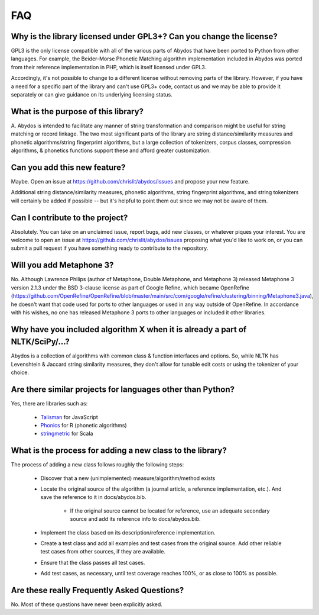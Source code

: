 FAQ
===


Why is the library licensed under GPL3+? Can you change the license?
--------------------------------------------------------------------

GPL3 is the only license compatible with all of the various parts of
Abydos that have been ported to Python from other languages. For example,
the Beider-Morse Phonetic Matching algorithm implementation included in
Abydos was ported from their reference implementation in PHP, which is
itself licensed under GPL3.

Accordingly, it's not possible to change to a different license without
removing parts of the library. However, if you have a need for a specific
part of the library and can't use GPL3+ code, contact us and we may be able
to provide it separately or can give guidance on its underlying licensing
status.

What is the purpose of this library?
------------------------------------

A. Abydos is intended to facilitate any manner of string transformation and
comparison might be useful for string matching or record linkage. The two
most significant parts of the library are string distance/similarity
measures and phonetic algorithms/string fingerprint algorithms, but a large
collection of tokenizers, corpus classes, compression algorithms, &
phonetics functions support these and afford greater customization.

Can you add this new feature?
-----------------------------

Maybe. Open an issue at https://github.com/chrislit/abydos/issues and
propose your new feature.

Additional string distance/similarity measures,
phonetic algorithms, string fingerprint algorithms, and string tokenizers
will certainly be added if possible -- but it's helpful to point them
out since we may not be aware of them.

Can I contribute to the project?
--------------------------------

Absolutely. You can take on an unclaimed issue, report bugs, add new
classes, or whatever piques your interest. You are welcome to open an
issue at https://github.com/chrislit/abydos/issues proposing what you'd
like to work on, or you can submit a pull request if you have something
ready to contribute to the repository.

Will you add Metaphone 3?
-------------------------

No. Although Lawrence Philips (author of Metaphone, Double Metaphone, and
Metaphone 3) released Metaphone 3 version 2.1.3 under the BSD 3-clause
license as part of Google Refine, which became OpenRefine
(https://github.com/OpenRefine/OpenRefine/blob/master/main/src/com/google/refine/clustering/binning/Metaphone3.java),
he doesn't want that code used for ports to other languages or used in any
way outside of OpenRefine. In accordance with his wishes, no one has
released Metaphone 3 ports to other languages or included it other
libraries.

Why have you included algorithm X when it is already a part of NLTK/SciPy/...?
------------------------------------------------------------------------------

Abydos is a collection of algorithms with common class & function
interfaces and options. So, while NLTK has Levenshtein & Jaccard string
similarity measures, they don't allow for tunable edit costs or using
the tokenizer of your choice.

Are there similar projects for languages other than Python?
-----------------------------------------------------------

Yes, there are libraries such as:

    - Talisman_ for JavaScript
    - Phonics_ for R (phonetic algorithms)
    - stringmetric_ for Scala

.. _Talisman: https://github.com/Yomguithereal/talisman
.. _Phonics: https://github.com/howardjp/phonics
.. _stringmetric: https://github.com/rockymadden/stringmetric

What is the process for adding a new class to the library?
----------------------------------------------------------

The process of adding a new class follows roughly the following steps:

    - Discover that a new (unimplemented) measure/algorithm/method exists
    - Locate the original source of the algorithm (a journal article, a
      reference implementation, etc.). And save the reference to it in
      docs/abydos.bib.

        - If the original source cannot be located for reference, use an
          adequate secondary source and add its reference info to
          docs/abydos.bib.

    - Implement the class based on its description/reference implementation.
    - Create a test class and add all examples and test cases from the
      original source. Add other reliable test cases from other sources, if
      they are available.
    - Ensure that the class passes all test cases.
    - Add test cases, as necessary, until test coverage reaches 100%, or as
      close to 100% as possible.

Are these really Frequently Asked Questions?
--------------------------------------------

No. Most of these questions have never been explicitly asked.
